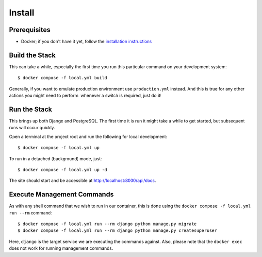 Install
======================================================================

Prerequisites
----------------------------------------------------------------------

* Docker; if you don't have it yet, follow the `installation instructions`_

.. _`installation instructions`: https://docs.docker.com/install/#supported-platforms

Build the Stack
---------------

This can take a while, especially the first time you run this particular command on your development system::

    $ docker compose -f local.yml build

Generally, if you want to emulate production environment use ``production.yml`` instead. And this is true for any other actions you might need to perform: whenever a switch is required, just do it!

Run the Stack
-------------

This brings up both Django and PostgreSQL. The first time it is run it might take a while to get started, but subsequent runs will occur quickly.

Open a terminal at the project root and run the following for local development::

    $ docker compose -f local.yml up

To run in a detached (background) mode, just::

    $ docker compose -f local.yml up -d

The site should start and be accessible at http://localhost:8000/api/docs.

Execute Management Commands
---------------------------

As with any shell command that we wish to run in our container, this is done using the ``docker compose -f local.yml run --rm`` command: ::

    $ docker compose -f local.yml run --rm django python manage.py migrate
    $ docker compose -f local.yml run --rm django python manage.py createsuperuser

Here, ``django`` is the target service we are executing the commands against.
Also, please note that the ``docker exec`` does not work for running management commands.
